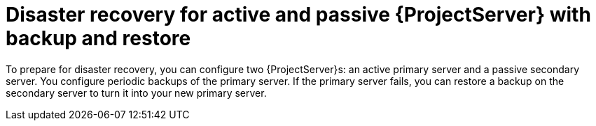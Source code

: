 [id="disaster-recovery-for-active-and-passive-{project-context}-server-with-backup-and-restore"]
= Disaster recovery for active and passive {ProjectServer} with backup and restore

To prepare for disaster recovery, you can configure two {ProjectServer}s: an active primary server and a passive secondary server.
You configure periodic backups of the primary server.
If the primary server fails, you can restore a backup on the secondary server to turn it into your new primary server.
